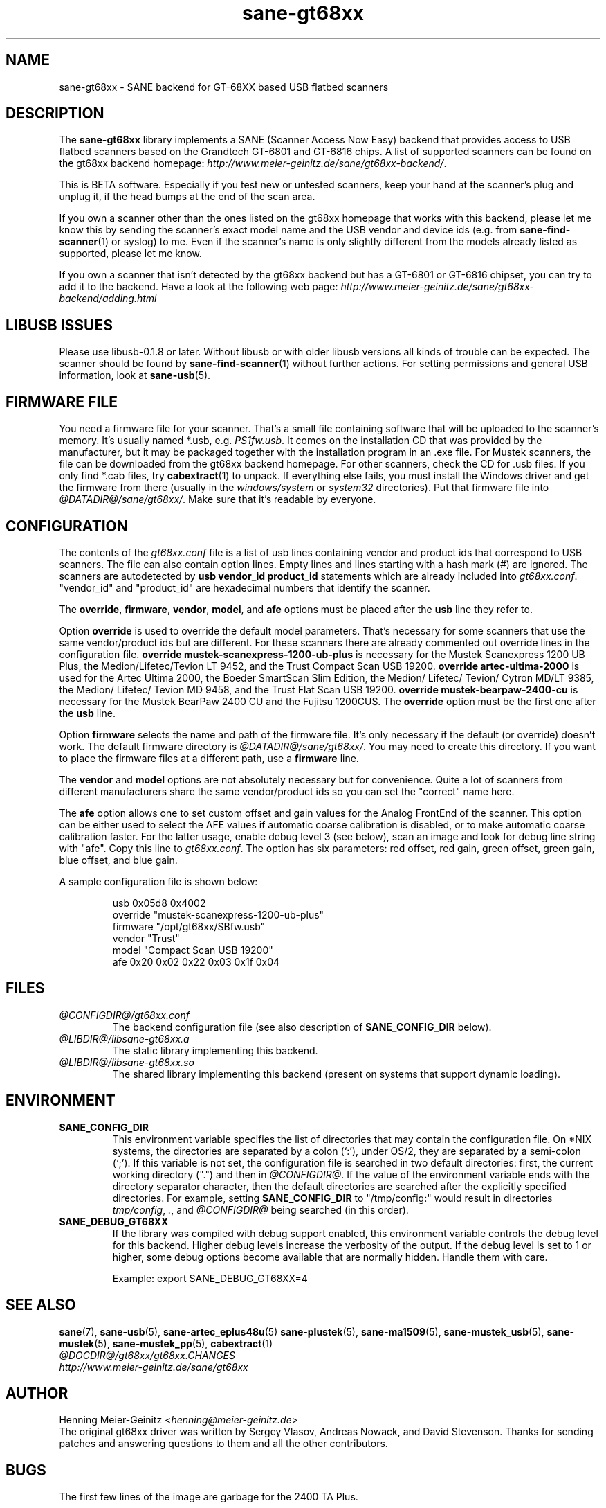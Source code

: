 .TH sane\-gt68xx 5 "13 Jul 2008" "@PACKAGEVERSION@" "SANE Scanner Access Now Easy"
.IX sane\-gt68xx
.SH NAME
sane\-gt68xx \- SANE backend for GT-68XX based USB flatbed scanners
.SH DESCRIPTION
The
.B sane\-gt68xx
library implements a SANE (Scanner Access Now Easy) backend that provides
access to USB flatbed scanners based on the Grandtech GT-6801 and GT-6816
chips.  A list of supported scanners can be found on the gt68xx backend
homepage:
.IR http://www.meier\-geinitz.de/sane/gt68xx\-backend/ .
.PP
This is BETA software. Especially if you test new or untested scanners, keep
your hand at the scanner's plug and unplug it, if the head bumps at the end of
the scan area.
.PP
If you own a scanner other than the ones listed on the gt68xx homepage that works with this
backend, please let me know this by sending the scanner's exact model name and
the USB vendor and device ids (e.g. from
.BR sane\-find\-scanner (1)
or syslog) to me. Even if the scanner's name is only slightly different from
the models already listed as supported, please let me know.
.PP
If you own a scanner that isn't detected by the gt68xx backend but has a GT-6801
or GT-6816 chipset, you can try to add it to the backend. Have a look at the
following web page:
.I http://www.meier\-geinitz.de/sane/gt68xx\-backend/adding.html
.PP
.SH LIBUSB ISSUES
Please use libusb-0.1.8 or later. Without libusb or with older libusb versions
all kinds of trouble can be expected. The scanner should be found by
.BR sane\-find\-scanner (1)
without further actions. For setting permissions and general USB information, look at
.BR sane\-usb (5).
.PP

.SH FIRMWARE FILE
You need a firmware file for your scanner. That's a small file containing
software that will be uploaded to the scanner's memory. It's usually named
*.usb, e.g.
.IR PS1fw.usb .
It comes on the installation CD that was provided by the manufacturer, but it
may be packaged together with the installation program in an .exe file. For
Mustek scanners, the file can be downloaded from the gt68xx backend homepage. For
other scanners, check the CD for .usb files. If you only find *.cab files, try
.BR cabextract (1)
to unpack. If everything else fails, you must install the Windows
driver and get the firmware from there (usually in the
.I windows/system
or
.I system32
directories). Put that firmware file into
.IR @DATADIR@/sane/gt68xx/ .
Make sure that it's readable by everyone.

.SH CONFIGURATION
The contents of the
.I gt68xx.conf
file is a list of usb lines containing vendor and product ids that correspond
to USB scanners. The file can also contain option lines.  Empty lines and
lines starting with a hash mark (#) are ignored.  The scanners are
autodetected by
.B usb vendor_id product_id
statements which are already included into
.IR gt68xx.conf .
"vendor_id" and "product_id" are hexadecimal numbers that identify the
scanner.
.PP
The
.BR override ,
.BR firmware ,
.BR vendor ,
.BR model ,
and
.B afe
options must be placed after the
.B usb
line they refer to.
.PP
Option
.B override
is used to override the default model parameters. That's necessary for some
scanners that use the same vendor/product ids but are different. For these
scanners there are already commented out override lines in the configuration
file.
.B override "mustek\-scanexpress\-1200\-ub\-plus"
is necessary for the Mustek Scanexpress 1200 UB Plus, the
Medion/Lifetec/Tevion LT 9452, and the Trust Compact Scan USB 19200.
.B override "artec\-ultima\-2000"
is used for the Artec Ultima 2000, the Boeder SmartScan Slim Edition, the
Medion/ Lifetec/ Tevion/ Cytron MD/LT 9385, the Medion/ Lifetec/ Tevion MD
9458, and the Trust Flat Scan USB 19200.
.B override "mustek\-bearpaw\-2400\-cu"
is necessary for the Mustek BearPaw 2400 CU and the Fujitsu 1200CUS. The
.B override
option must be the first one after the
.B usb
line.
.PP
Option
.B firmware
selects the name and path of the firmware file. It's only necessary if the
default (or override) doesn't work. The default firmware directory is
.IR @DATADIR@/sane/gt68xx/ .
You may need to create this directory. If you want to place the firmware files
at a different path, use a
.B firmware
line.
.PP
The
.B vendor
and
.B model
options are not absolutely necessary but for convenience. Quite a lot of
scanners from different manufacturers share the same vendor/product ids so you
can set the "correct" name here.
.PP
The
.B afe
option allows one to set custom offset and gain values for the Analog FrontEnd of
the scanner. This option can be either used to select the AFE values if
automatic coarse calibration is disabled, or to make automatic coarse
calibration faster. For the latter usage, enable debug level 3 (see below),
scan an image and look for debug line string with "afe". Copy this line to
.IR gt68xx.conf .
The option has six parameters: red offset, red gain, green offset, green gain,
blue offset, and blue gain.
.PP
A sample configuration file is shown below:
.PP
.RS
usb 0x05d8 0x4002
.br
override "mustek\-scanexpress\-1200\-ub\-plus"
.br
firmware "/opt/gt68xx/SBfw.usb"
.br
vendor "Trust"
.br
model "Compact Scan USB 19200"
.br
afe 0x20 0x02 0x22 0x03 0x1f 0x04
.RE

.SH FILES
.TP
.I @CONFIGDIR@/gt68xx.conf
The backend configuration file (see also description of
.B SANE_CONFIG_DIR
below).
.TP
.I @LIBDIR@/libsane\-gt68xx.a
The static library implementing this backend.
.TP
.I @LIBDIR@/libsane\-gt68xx.so
The shared library implementing this backend (present on systems that
support dynamic loading).
.SH ENVIRONMENT
.TP
.B SANE_CONFIG_DIR
This environment variable specifies the list of directories that may
contain the configuration file.  On *NIX systems, the directories are
separated by a colon (`:'), under OS/2, they are separated by a
semi-colon (`;').  If this variable is not set, the configuration file
is searched in two default directories: first, the current working
directory (".") and then in
.IR @CONFIGDIR@ .
If the value of the
environment variable ends with the directory separator character, then
the default directories are searched after the explicitly specified
directories.  For example, setting
.B SANE_CONFIG_DIR
to "/tmp/config:" would result in directories
.IR tmp/config ,
.IR . ,
and
.I "@CONFIGDIR@"
being searched (in this order).
.TP
.B SANE_DEBUG_GT68XX
If the library was compiled with debug support enabled, this environment
variable controls the debug level for this backend.  Higher debug levels
increase the verbosity of the output. If the debug level is set to 1 or higher,
some debug options become available that are normally hidden. Handle them with
care.

Example:
export SANE_DEBUG_GT68XX=4

.SH "SEE ALSO"
.BR sane (7),
.BR sane\-usb (5),
.BR sane\-artec_eplus48u (5)
.BR sane\-plustek (5),
.BR sane\-ma1509 (5),
.BR sane\-mustek_usb (5),
.BR sane\-mustek (5),
.BR sane\-mustek_pp (5),
.BR cabextract (1)
.br
.I @DOCDIR@/gt68xx/gt68xx.CHANGES
.br
.I http://www.meier\-geinitz.de/sane/gt68xx

.SH AUTHOR
Henning Meier-Geinitz
.RI < henning@meier\-geinitz.de >
.br
The original gt68xx driver was written by Sergey Vlasov, Andreas Nowack, and
David Stevenson. Thanks for sending patches and answering questions to them
and all the other contributors.

.SH BUGS
The first few lines of the image are garbage for the 2400 TA
Plus.
.PP
Interpolation should be used instead of just copying data, when the X- and
Y-resolution differ.
.PP
Support for buttons is missing.
.PP
More detailed bug information is available at the gt68xx backend homepage
.IR http://www.meier\-geinitz.de/sane/gt68xx\-backend/ .
.br
Please contact us if you find a bug or missing feature:
.RI < sane\-devel@alioth-lists.debian.net >.
.br
Please send a debug log if your scanner isn't
detected correctly (see
.B SANE_DEBUG_GT68XX
above).
